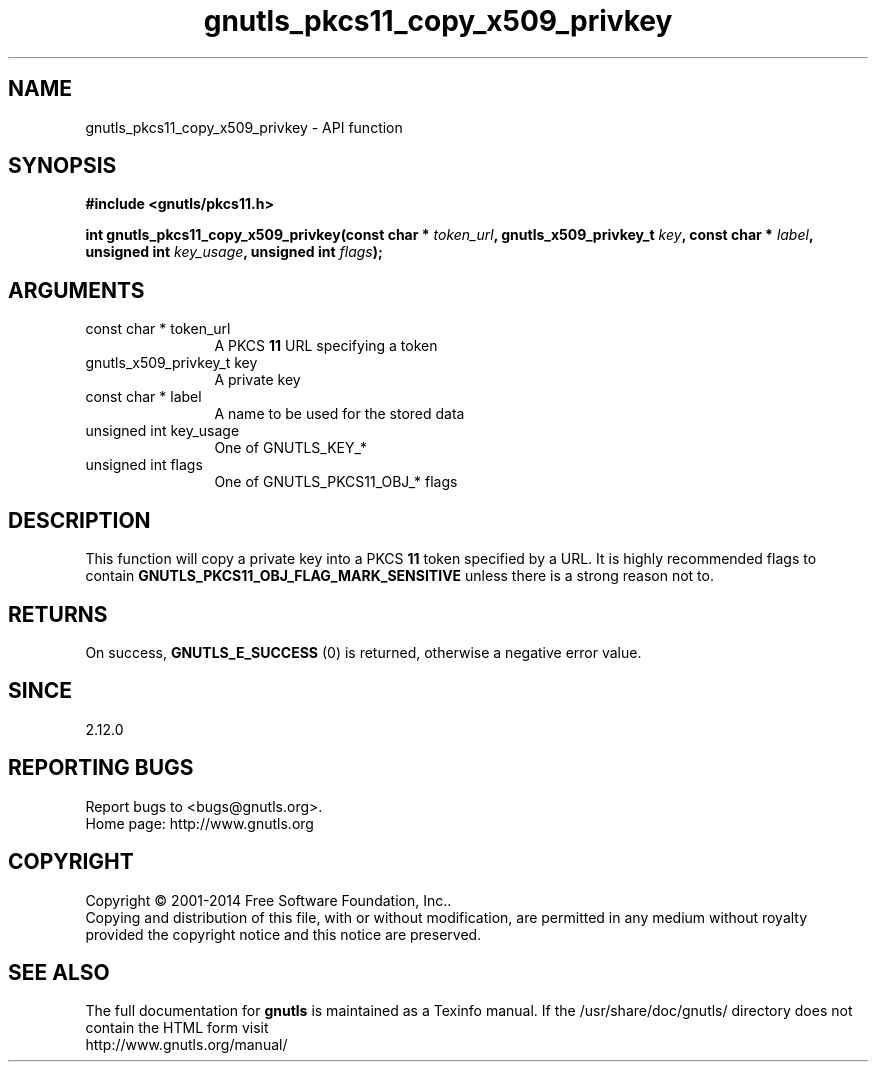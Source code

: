 .\" DO NOT MODIFY THIS FILE!  It was generated by gdoc.
.TH "gnutls_pkcs11_copy_x509_privkey" 3 "3.3.21" "gnutls" "gnutls"
.SH NAME
gnutls_pkcs11_copy_x509_privkey \- API function
.SH SYNOPSIS
.B #include <gnutls/pkcs11.h>
.sp
.BI "int gnutls_pkcs11_copy_x509_privkey(const char * " token_url ", gnutls_x509_privkey_t " key ", const char * " label ", unsigned int " key_usage ", unsigned int " flags ");"
.SH ARGUMENTS
.IP "const char * token_url" 12
A PKCS \fB11\fP URL specifying a token
.IP "gnutls_x509_privkey_t key" 12
A private key
.IP "const char * label" 12
A name to be used for the stored data
.IP "unsigned int key_usage" 12
One of GNUTLS_KEY_*
.IP "unsigned int flags" 12
One of GNUTLS_PKCS11_OBJ_* flags
.SH "DESCRIPTION"
This function will copy a private key into a PKCS \fB11\fP token specified by
a URL. It is highly recommended flags to contain \fBGNUTLS_PKCS11_OBJ_FLAG_MARK_SENSITIVE\fP
unless there is a strong reason not to.
.SH "RETURNS"
On success, \fBGNUTLS_E_SUCCESS\fP (0) is returned, otherwise a
negative error value.
.SH "SINCE"
2.12.0
.SH "REPORTING BUGS"
Report bugs to <bugs@gnutls.org>.
.br
Home page: http://www.gnutls.org

.SH COPYRIGHT
Copyright \(co 2001-2014 Free Software Foundation, Inc..
.br
Copying and distribution of this file, with or without modification,
are permitted in any medium without royalty provided the copyright
notice and this notice are preserved.
.SH "SEE ALSO"
The full documentation for
.B gnutls
is maintained as a Texinfo manual.
If the /usr/share/doc/gnutls/
directory does not contain the HTML form visit
.B
.IP http://www.gnutls.org/manual/
.PP
